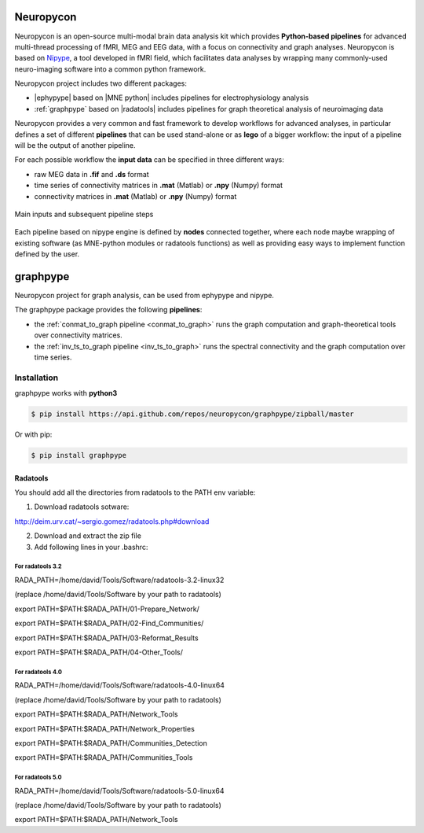 .. _neuropycon:

Neuropycon
**********

Neuropycon is an open-source multi-modal brain data analysis kit which provides **Python-based
pipelines** for advanced multi-thread processing of fMRI, MEG and EEG data, with a focus on connectivity
and graph analyses. Neuropycon is based on `Nipype <http://nipype.readthedocs.io/en/latest/#>`_,
a tool developed in fMRI field, which facilitates data analyses by wrapping many commonly-used neuro-imaging software into a common
python framework.

Neuropycon project includes two different packages:

* |ephypype| based on |MNE python| includes pipelines for electrophysiology analysis
* :ref:`graphpype` based on |radatools| includes pipelines for graph theoretical analysis of neuroimaging data


.. |MNE python| raw:: html

   <a href="http://martinos.org/mne/stable/index.html" target="_blank">MNE python</a>

.. |radatools| raw:: html

   <a href="http://deim.urv.cat/~sergio.gomez/radatools.php" target="_blank">radatools</a>

.. |ephypype| raw:: html

   <a href="https://neuropycon.github.io/ephypype/" target="_blank">ephypype</a>


Neuropycon provides a very common and fast framework to develop workflows for advanced analyses, in particular
defines a set of different **pipelines** that can be used stand-alone or as **lego** of a bigger workflow:
the input of a pipeline will be the output of another pipeline.

For each possible workflow the **input data** can be specified in three different ways:

* raw MEG data in **.fif** and **.ds** format
* time series of connectivity matrices in **.mat** (Matlab) or **.npy** (Numpy) format
* connectivity matrices in **.mat** (Matlab) or **.npy** (Numpy) format

.. _lego:

.. figure::  img/tiny_all_input_doors.png
   :width: 50%
   :align:   center

   Main inputs and subsequent pipeline steps

Each pipeline based on nipype engine is defined by **nodes** connected together,
where each node maybe wrapping of existing software (as MNE-python modules or radatools functions)
as well as providing easy ways to implement function defined by the user.

.. _graphpype:

graphpype
*********

Neuropycon project for graph analysis, can be used from ephypype and nipype. 

The graphpype package provides the following **pipelines**:

* the :ref:`conmat_to_graph pipeline <conmat_to_graph>` runs the graph computation and graph-theoretical tools over connectivity matrices.

* the :ref:`inv_ts_to_graph pipeline <inv_ts_to_graph>` runs the spectral connectivity and the graph computation over time series.

Installation
============

graphpype works with **python3**


.. code-block:: bash

    $ pip install https://api.github.com/repos/neuropycon/graphpype/zipball/master

Or with pip:
    
.. code-block:: bash

    $ pip install graphpype


Radatools
---------
You should add all the directories from radatools to the PATH env variable:

1. Download radatools sotware:

http://deim.urv.cat/~sergio.gomez/radatools.php#download

2. Download and extract the zip file

3. Add following lines in your .bashrc:


For radatools 3.2
^^^^^^^^^^^^^^^^^
RADA_PATH=/home/david/Tools/Software/radatools-3.2-linux32

(replace /home/david/Tools/Software by your path to radatools)

export PATH=$PATH:$RADA_PATH/01-Prepare_Network/

export PATH=$PATH:$RADA_PATH/02-Find_Communities/

export PATH=$PATH:$RADA_PATH/03-Reformat_Results

export PATH=$PATH:$RADA_PATH/04-Other_Tools/


For radatools 4.0
^^^^^^^^^^^^^^^^^
RADA_PATH=/home/david/Tools/Software/radatools-4.0-linux64

(replace /home/david/Tools/Software by your path to radatools)

export PATH=$PATH:$RADA_PATH/Network_Tools

export PATH=$PATH:$RADA_PATH/Network_Properties

export PATH=$PATH:$RADA_PATH/Communities_Detection 

export PATH=$PATH:$RADA_PATH/Communities_Tools


For radatools 5.0
^^^^^^^^^^^^^^^^^
RADA_PATH=/home/david/Tools/Software/radatools-5.0-linux64

(replace /home/david/Tools/Software by your path to radatools)

export PATH=$PATH:$RADA_PATH/Network_Tools
